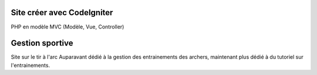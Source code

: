 ###################
Site créer avec CodeIgniter
###################

PHP en modèle MVC (Modèle, Vue, Controller)

###################
Gestion sportive
###################

Site sur le tir à l'arc
Auparavant dédié à la gestion des entrainements des archers, maintenant plus dédié à du tutoriel sur l'entrainements.
